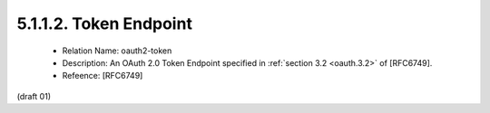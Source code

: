 5.1.1.2. Token Endpoint
~~~~~~~~~~~~~~~~~~~~~~~~~~~~


   -  Relation Name: oauth2-token

   -  Description: An OAuth 2.0 Token Endpoint specified in :ref:`section 3.2 <oauth.3.2>`
      of [RFC6749].

   -  Refeence: [RFC6749]

(draft 01)

